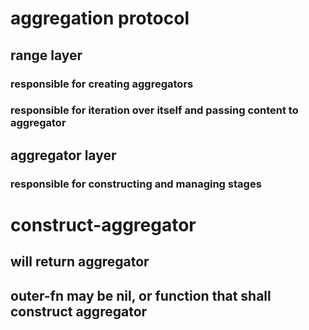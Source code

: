 * aggregation protocol
** range layer
*** responsible for creating aggregators
*** responsible for iteration over itself and passing content to aggregator
** aggregator layer
*** responsible for constructing and managing stages

* construct-aggregator
** will return aggregator
** outer-fn may be nil, or function that shall construct aggregator
